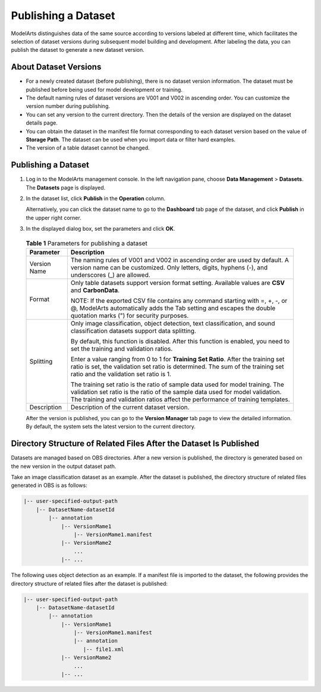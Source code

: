 Publishing a Dataset
====================

ModelArts distinguishes data of the same source according to versions labeled at different time, which facilitates the selection of dataset versions during subsequent model building and development. After labeling the data, you can publish the dataset to generate a new dataset version.

About Dataset Versions
----------------------

-  For a newly created dataset (before publishing), there is no dataset version information. The dataset must be published before being used for model development or training.
-  The default naming rules of dataset versions are V001 and V002 in ascending order. You can customize the version number during publishing.
-  You can set any version to the current directory. Then the details of the version are displayed on the dataset details page.
-  You can obtain the dataset in the manifest file format corresponding to each dataset version based on the value of **Storage Path**. The dataset can be used when you import data or filter hard examples.
-  The version of a table dataset cannot be changed.

.. _publishing-a-dataset-1:

Publishing a Dataset
--------------------

#. Log in to the ModelArts management console. In the left navigation pane, choose **Data Management** > **Datasets**. The **Datasets** page is displayed.

#. In the dataset list, click **Publish** in the **Operation** column.

   Alternatively, you can click the dataset name to go to the **Dashboard** tab page of the dataset, and click **Publish** in the upper right corner.

#. In the displayed dialog box, set the parameters and click **OK**.
   

.. _modelarts_23_0018__en-us_topic_0170886812_table856411819131:

   .. table:: **Table 1** Parameters for publishing a dataset

      +-----------------------------------------------------------+-----------------------------------------------------------+
      | Parameter                                                 | Description                                               |
      +===========================================================+===========================================================+
      | Version Name                                              | The naming rules of V001 and V002 in ascending order are  |
      |                                                           | used by default. A version name can be customized. Only   |
      |                                                           | letters, digits, hyphens (-), and underscores (_) are     |
      |                                                           | allowed.                                                  |
      +-----------------------------------------------------------+-----------------------------------------------------------+
      | Format                                                    | Only table datasets support version format setting.       |
      |                                                           | Available values are **CSV** and **CarbonData**.          |
      |                                                           |                                                           |
      |                                                           | NOTE:                                                     |
      |                                                           | If the exported CSV file contains any command starting    |
      |                                                           | with =, +, -, or @, ModelArts automatically adds the Tab  |
      |                                                           | setting and escapes the double quotation marks (") for    |
      |                                                           | security purposes.                                        |
      +-----------------------------------------------------------+-----------------------------------------------------------+
      | Splitting                                                 | Only image classification, object detection, text         |
      |                                                           | classification, and sound classification datasets support |
      |                                                           | data splitting.                                           |
      |                                                           |                                                           |
      |                                                           | By default, this function is disabled. After this         |
      |                                                           | function is enabled, you need to set the training and     |
      |                                                           | validation ratios.                                        |
      |                                                           |                                                           |
      |                                                           | Enter a value ranging from 0 to 1 for **Training Set      |
      |                                                           | Ratio**. After the training set ratio is set, the         |
      |                                                           | validation set ratio is determined. The sum of the        |
      |                                                           | training set ratio and the validation set ratio is 1.     |
      |                                                           |                                                           |
      |                                                           | The training set ratio is the ratio of sample data used   |
      |                                                           | for model training. The validation set ratio is the ratio |
      |                                                           | of the sample data used for model validation. The         |
      |                                                           | training and validation ratios affect the performance of  |
      |                                                           | training templates.                                       |
      +-----------------------------------------------------------+-----------------------------------------------------------+
      | Description                                               | Description of the current dataset version.               |
      +-----------------------------------------------------------+-----------------------------------------------------------+

   After the version is published, you can go to the **Version Manager** tab page to view the detailed information. By default, the system sets the latest version to the current directory.

Directory Structure of Related Files After the Dataset Is Published
-------------------------------------------------------------------

Datasets are managed based on OBS directories. After a new version is published, the directory is generated based on the new version in the output dataset path.

Take an image classification dataset as an example. After the dataset is published, the directory structure of related files generated in OBS is as follows:

.. code::

   |-- user-specified-output-path
       |-- DatasetName-datasetId
           |-- annotation
               |-- VersionMame1
                   |-- VersionMame1.manifest
               |-- VersionMame2
                   ...
               |-- ...

The following uses object detection as an example. If a manifest file is imported to the dataset, the following provides the directory structure of related files after the dataset is published:

.. code::

   |-- user-specified-output-path 
       |-- DatasetName-datasetId 
           |-- annotation 
               |-- VersionMame1 
                   |-- VersionMame1.manifest 
                   |-- annotation
                      |-- file1.xml 
               |-- VersionMame2
                   ...
               |-- ...

